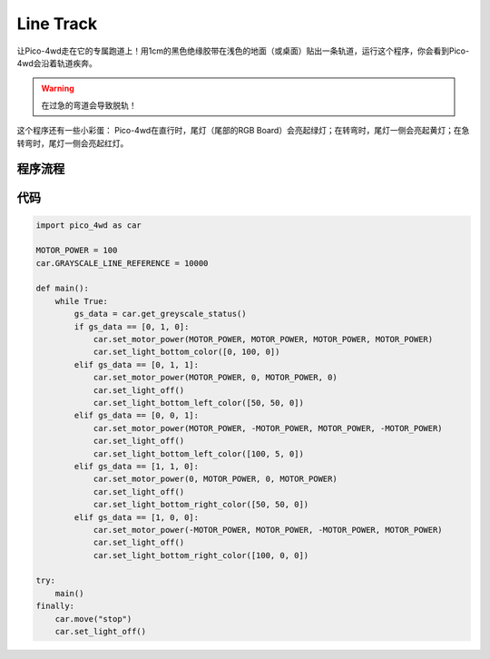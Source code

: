 Line Track
===================

让Pico-4wd走在它的专属跑道上！用1cm的黑色绝缘胶带在浅色的地面（或桌面）贴出一条轨道，运行这个程序，你会看到Pico-4wd会沿着轨道疾奔。

.. warning::
    在过急的弯道会导致脱轨！

这个程序还有一些小彩蛋： Pico-4wd在直行时，尾灯（尾部的RGB Board）会亮起绿灯；在转弯时，尾灯一侧会亮起黄灯；在急转弯时，尾灯一侧会亮起红灯。


程序流程
--------------

.. image:: img/flowchart_line_track.png


代码
----------------

.. code-block:: python

    import pico_4wd as car

    MOTOR_POWER = 100
    car.GRAYSCALE_LINE_REFERENCE = 10000

    def main():
        while True:
            gs_data = car.get_greyscale_status()
            if gs_data == [0, 1, 0]:
                car.set_motor_power(MOTOR_POWER, MOTOR_POWER, MOTOR_POWER, MOTOR_POWER)
                car.set_light_bottom_color([0, 100, 0])
            elif gs_data == [0, 1, 1]:
                car.set_motor_power(MOTOR_POWER, 0, MOTOR_POWER, 0)
                car.set_light_off()
                car.set_light_bottom_left_color([50, 50, 0])
            elif gs_data == [0, 0, 1]:
                car.set_motor_power(MOTOR_POWER, -MOTOR_POWER, MOTOR_POWER, -MOTOR_POWER)
                car.set_light_off()
                car.set_light_bottom_left_color([100, 5, 0])
            elif gs_data == [1, 1, 0]:
                car.set_motor_power(0, MOTOR_POWER, 0, MOTOR_POWER)
                car.set_light_off()
                car.set_light_bottom_right_color([50, 50, 0])
            elif gs_data == [1, 0, 0]:
                car.set_motor_power(-MOTOR_POWER, MOTOR_POWER, -MOTOR_POWER, MOTOR_POWER)
                car.set_light_off()
                car.set_light_bottom_right_color([100, 0, 0])

    try:
        main()
    finally:
        car.move("stop")
        car.set_light_off()
